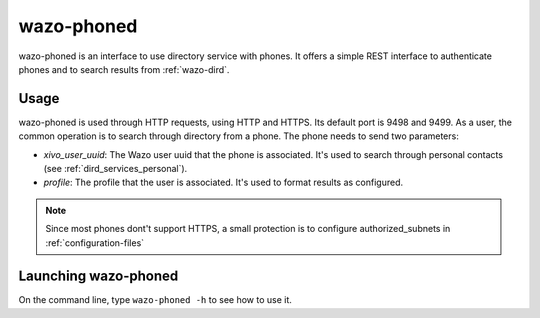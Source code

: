 .. _wazo-phoned:

===========
wazo-phoned
===========

wazo-phoned is an interface to use directory service with phones. It offers a simple REST
interface to authenticate phones and to search results from :ref:`wazo-dird`.


Usage
=====

wazo-phoned is used through HTTP requests, using HTTP and HTTPS. Its default port is 9498
and 9499. As a user, the common operation is to search through directory from a phone. The phone
needs to send two parameters:

* `xivo_user_uuid`: The Wazo user uuid that the phone is associated. It's used to search
  through personal contacts (see :ref:`dird_services_personal`).
* `profile`: The profile that the user is associated. It's used to format results as configured.

.. note:: Since most phones dont't support HTTPS, a small protection is to configure
          authorized_subnets in :ref:`configuration-files`


Launching wazo-phoned
=====================

On the command line, type ``wazo-phoned -h`` to see how to use it.
